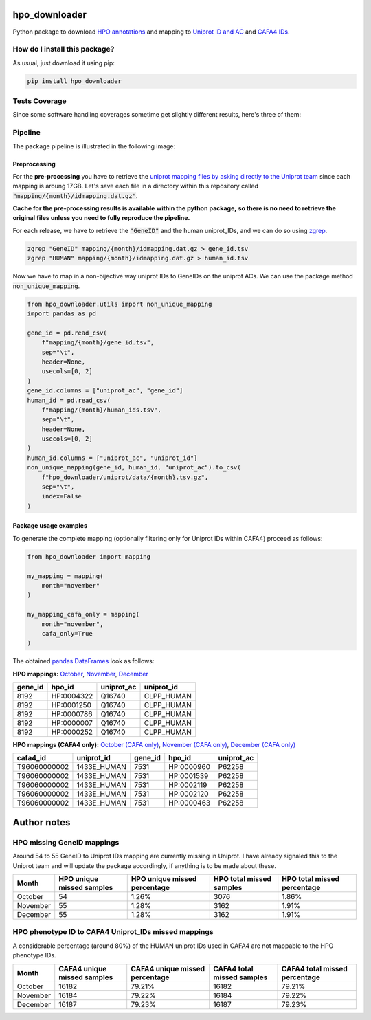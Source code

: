 hpo_downloader
===========================================================================================================
|travis| |sonar_quality| |sonar_maintainability| |codacy|
|code_climate_maintainability| |pip| |downloads|

Python package to download `HPO annotations <https://hpo.jax.org/app/download/annotation>`__
and mapping to `Uniprot ID and AC <https://www.uniprot.org/>`__
and `CAFA4 IDs <https://www.biofunctionprediction.org/cafa/>`__.

How do I install this package?
----------------------------------------------
As usual, just download it using pip:

.. code:: shell

    pip install hpo_downloader


Tests Coverage
----------------------------------------------
Since some software handling coverages sometime get
slightly different results, here's three of them:

|coveralls| |sonar_coverage| |code_climate_coverage|

Pipeline
----------------------------------------------
The package pipeline is illustrated in the following image:

|pipeline|


Preprocessing
~~~~~~~~~~~~~~~~~~~~~~~~~~~~~~~~~~~~~~~~~~~~~~
For the **pre-processing** you have to retrieve the
`uniprot mapping files by asking directly to the Uniprot team
<https://www.uniprot.org/contact>`__
since each mapping is aroung 17GB.
Let's save each file in a directory within this repository called
:code:`"mapping/{month}/idmapping.dat.gz"`.

**Cache for the pre-processing results is available**
**within the python package,**
**so there is no need to retrieve the original**
**files unless you need to fully reproduce the pipeline.**

For each release, we have to retrieve the :code:`"GeneID"`
and the human uniprot_IDs, and we can do so using
`zgrep <http://manpages.ubuntu.com/manpages/trusty/man1/zgrep.1.html>`__.

.. code:: bash

    zgrep "GeneID" mapping/{month}/idmapping.dat.gz > gene_id.tsv
    zgrep "HUMAN" mapping/{month}/idmapping.dat.gz > human_id.tsv

Now we have to map in a non-bijective way uniprot IDs
to GeneIDs on the uniprot ACs.
We can use the package method :code:`non_unique_mapping`.

.. code:: python

    from hpo_downloader.utils import non_unique_mapping
    import pandas as pd

    gene_id = pd.read_csv(
        f"mapping/{month}/gene_id.tsv",
        sep="\t",
        header=None,
        usecols=[0, 2]
    )
    gene_id.columns = ["uniprot_ac", "gene_id"]
    human_id = pd.read_csv(
        f"mapping/{month}/human_ids.tsv",
        sep="\t",
        header=None,
        usecols=[0, 2]
    )
    human_id.columns = ["uniprot_ac", "uniprot_id"]
    non_unique_mapping(gene_id, human_id, "uniprot_ac").to_csv(
        f"hpo_downloader/uniprot/data/{month}.tsv.gz",
        sep="\t",
        index=False
    )

Package usage examples
~~~~~~~~~~~~~~~~~~~~~~~~~~~~~~~~~~~~~~~~~~~~~~
To generate the complete mapping (optionally filtering only
for Uniprot IDs within CAFA4) proceed as follows:

.. code:: python

    from hpo_downloader import mapping

    my_mapping = mapping(
        month="november"
    )

    my_mapping_cafa_only = mapping(
        month="november",
        cafa_only=True
    )

The obtained `pandas DataFrames <https://pandas.pydata.org/pandas-docs/stable/reference/api/pandas.DataFrame.html>`__
look as follows:

**HPO mappings:**
`October <https://github.com/LucaCappelletti94/hpo_downloader/raw/master/complete_mapping/october.tsv>`__,
`November <https://github.com/LucaCappelletti94/hpo_downloader/raw/master/complete_mapping/november.tsv>`__,
`December <https://github.com/LucaCappelletti94/hpo_downloader/raw/master/complete_mapping/december.tsv>`__

+-----------+------------+--------------+--------------+
|   gene_id | hpo_id     | uniprot_ac   | uniprot_id   |
+===========+============+==============+==============+
|      8192 | HP:0004322 | Q16740       | CLPP_HUMAN   |
+-----------+------------+--------------+--------------+
|      8192 | HP:0001250 | Q16740       | CLPP_HUMAN   |
+-----------+------------+--------------+--------------+
|      8192 | HP:0000786 | Q16740       | CLPP_HUMAN   |
+-----------+------------+--------------+--------------+
|      8192 | HP:0000007 | Q16740       | CLPP_HUMAN   |
+-----------+------------+--------------+--------------+
|      8192 | HP:0000252 | Q16740       | CLPP_HUMAN   |
+-----------+------------+--------------+--------------+

**HPO mappings (CAFA4 only):**
`October (CAFA only) <https://github.com/LucaCappelletti94/hpo_downloader/raw/master/complete_mapping/october_cafa_only.tsv.tsv>`__,
`November (CAFA only) <https://github.com/LucaCappelletti94/hpo_downloader/raw/master/complete_mapping/november_cafa_only.tsv.tsv>`__,
`December (CAFA only) <https://github.com/LucaCappelletti94/hpo_downloader/raw/master/complete_mapping/december_cafa_only.tsv.tsv>`__

+--------------+--------------+-----------+------------+--------------+
| cafa4_id     | uniprot_id   |   gene_id | hpo_id     | uniprot_ac   |
+==============+==============+===========+============+==============+
| T96060000002 | 1433E_HUMAN  |      7531 | HP:0000960 | P62258       |
+--------------+--------------+-----------+------------+--------------+
| T96060000002 | 1433E_HUMAN  |      7531 | HP:0001539 | P62258       |
+--------------+--------------+-----------+------------+--------------+
| T96060000002 | 1433E_HUMAN  |      7531 | HP:0002119 | P62258       |
+--------------+--------------+-----------+------------+--------------+
| T96060000002 | 1433E_HUMAN  |      7531 | HP:0002120 | P62258       |
+--------------+--------------+-----------+------------+--------------+
| T96060000002 | 1433E_HUMAN  |      7531 | HP:0000463 | P62258       |
+--------------+--------------+-----------+------------+--------------+


Author notes
====================================

HPO missing GeneID mappings
------------------------------------
Around 54 to 55 GeneID to Uniprot IDs mapping are currently missing in Uniprot.
I have already signaled this to the Uniprot team
and will update the package accordingly,
if anything is to be made about these.

+----------+-----------------------------+--------------------------------+----------------------------+-------------------------------+
| Month    |   HPO unique missed samples | HPO unique missed percentage   |   HPO total missed samples | HPO total missed percentage   |
+==========+=============================+================================+============================+===============================+
| October  |                          54 | 1.26%                          |                       3076 | 1.86%                         |
+----------+-----------------------------+--------------------------------+----------------------------+-------------------------------+
| November |                          55 | 1.28%                          |                       3162 | 1.91%                         |
+----------+-----------------------------+--------------------------------+----------------------------+-------------------------------+
| December |                          55 | 1.28%                          |                       3162 | 1.91%                         |
+----------+-----------------------------+--------------------------------+----------------------------+-------------------------------+

HPO phenotype ID to CAFA4 Uniprot_IDs missed mappings 
------------------------------------------------------------
A considerable percentage (around 80%) of the HUMAN uniprot IDs used in CAFA4
are not mappable to the HPO phenotype IDs.

+----------+-------------------------------+----------------------------------+------------------------------+---------------------------------+
| Month    |   CAFA4 unique missed samples | CAFA4 unique missed percentage   |   CAFA4 total missed samples | CAFA4 total missed percentage   |
+==========+===============================+==================================+==============================+=================================+
| October  |                         16182 | 79.21%                           |                        16182 | 79.21%                          |
+----------+-------------------------------+----------------------------------+------------------------------+---------------------------------+
| November |                         16184 | 79.22%                           |                        16184 | 79.22%                          |
+----------+-------------------------------+----------------------------------+------------------------------+---------------------------------+
| December |                         16187 | 79.23%                           |                        16187 | 79.23%                          |
+----------+-------------------------------+----------------------------------+------------------------------+---------------------------------+

.. |travis| image:: https://travis-ci.org/LucaCappelletti94/hpo_downloader.png
   :target: https://travis-ci.org/LucaCappelletti94/hpo_downloader
   :alt: Travis CI build

.. |sonar_quality| image:: https://sonarcloud.io/api/project_badges/measure?project=LucaCappelletti94_hpo_downloader&metric=alert_status
    :target: https://sonarcloud.io/dashboard/index/LucaCappelletti94_hpo_downloader
    :alt: SonarCloud Quality

.. |sonar_maintainability| image:: https://sonarcloud.io/api/project_badges/measure?project=LucaCappelletti94_hpo_downloader&metric=sqale_rating
    :target: https://sonarcloud.io/dashboard/index/LucaCappelletti94_hpo_downloader
    :alt: SonarCloud Maintainability

.. |sonar_coverage| image:: https://sonarcloud.io/api/project_badges/measure?project=LucaCappelletti94_hpo_downloader&metric=coverage
    :target: https://sonarcloud.io/dashboard/index/LucaCappelletti94_hpo_downloader
    :alt: SonarCloud Coverage

.. |coveralls| image:: https://coveralls.io/repos/github/LucaCappelletti94/hpo_downloader/badge.svg?branch=master
    :target: https://coveralls.io/github/LucaCappelletti94/hpo_downloader?branch=master
    :alt: Coveralls Coverage

.. |pip| image:: https://badge.fury.io/py/hpo-downloader.svg
    :target: https://badge.fury.io/py/hpo-downloader
    :alt: Pypi project

.. |downloads| image:: https://pepy.tech/badge/hpo-downloader
    :target: https://pepy.tech/badge/hpo-downloader
    :alt: Pypi total project downloads 

.. |codacy|  image:: https://api.codacy.com/project/badge/Grade/26d152932db342a09ac6b009889255c9
    :target: https://www.codacy.com/manual/LucaCappelletti94/hpo_downloader?utm_source=github.com&amp;utm_medium=referral&amp;utm_content=LucaCappelletti94/hpo_downloader&amp;utm_campaign=Badge_Grade
    :alt: Codacy Maintainability

.. |pipeline|  image:: https://github.com/LucaCappelletti94/hpo_downloader/blob/master/HPO%20downloader.png?raw=true
    :alt: Pipeline

.. |code_climate_maintainability| image:: https://api.codeclimate.com/v1/badges/0cac3687d5c9520e561a/maintainability
    :target: https://codeclimate.com/github/LucaCappelletti94/hpo_downloader/maintainability
    :alt: Maintainability

.. |code_climate_coverage| image:: https://api.codeclimate.com/v1/badges/0cac3687d5c9520e561a/test_coverage
    :target: https://codeclimate.com/github/LucaCappelletti94/hpo_downloader/test_coverage
    :alt: Code Climate Coverate

